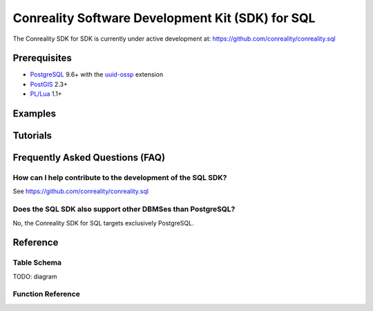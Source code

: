 *************************************************
Conreality Software Development Kit (SDK) for SQL
*************************************************

The Conreality SDK for SDK is currently under active development at:
https://github.com/conreality/conreality.sql

Prerequisites
=============

* `PostgreSQL <http://postgresql.org/>`__ 9.6+
  with the
  `uuid-ossp <https://www.postgresql.org/docs/current/static/uuid-ossp.html>`__
  extension
* `PostGIS <http://postgis.net/>`__ 2.3+
* `PL/Lua <https://github.com/pllua/pllua>`__ 1.1+

Examples
========

Tutorials
=========

Frequently Asked Questions (FAQ)
================================

How can I help contribute to the development of the SQL SDK?
------------------------------------------------------------

See https://github.com/conreality/conreality.sql

Does the SQL SDK also support other DBMSes than PostgreSQL?
-----------------------------------------------------------

No, the Conreality SDK for SQL targets exclusively PostgreSQL.

Reference
=========

Table Schema
------------

TODO: diagram

Function Reference
------------------

.. describe:: conreality.event_send(event_predicate text, event_subject text, event_object text)

.. describe:: conreality.message_send(message_sender text, message_text text)

.. describe:: conreality.object_is_located(object_uuid text)

.. describe:: conreality.object_is_immovable(object_uuid text)

.. describe:: conreality.object_is_moving(object_uuid text)

.. describe:: conreality.object_is_rotating(object_uuid text)

.. describe:: conreality.object_is_accelerating(object_uuid text)

.. describe:: conreality.object_is_active(object_uuid text)

.. describe:: conreality.object_is_inactive(object_uuid text)

.. describe:: conreality.object_invert_mass(object_uuid text)

.. describe:: conreality.player_register()

.. describe:: conreality.player_register(player_uuid uuid, player_nick text)

.. describe:: conreality.player_deregister(player_uuid uuid)

.. describe:: conreality.point_2d(x float, y float)

.. describe:: conreality.point_3d(x float, y float, z float)

.. describe:: conreality.point_gps(lon float, lat float)

.. describe:: conreality.session_start()

.. describe:: conreality.session_terminate()
